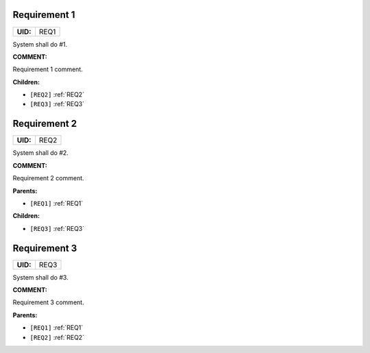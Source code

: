 .. _REQ1:

Requirement 1
=============

.. list-table::
    :align: left
    :header-rows: 0

    * - **UID:**
      - REQ1

System shall do #1.

**COMMENT:**

Requirement 1 comment.

**Children:**

- ``[REQ2]`` :ref:`REQ2`
- ``[REQ3]`` :ref:`REQ3`

.. _REQ2:

Requirement 2
=============

.. list-table::
    :align: left
    :header-rows: 0

    * - **UID:**
      - REQ2

System shall do #2.

**COMMENT:**

Requirement 2 comment.

**Parents:**

- ``[REQ1]`` :ref:`REQ1`

**Children:**

- ``[REQ3]`` :ref:`REQ3`

.. _REQ3:

Requirement 3
=============

.. list-table::
    :align: left
    :header-rows: 0

    * - **UID:**
      - REQ3

System shall do #3.

**COMMENT:**

Requirement 3 comment.

**Parents:**

- ``[REQ1]`` :ref:`REQ1`
- ``[REQ2]`` :ref:`REQ2`
